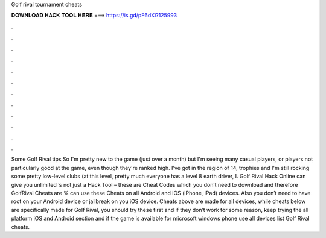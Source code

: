 Golf rival tournament cheats

𝐃𝐎𝐖𝐍𝐋𝐎𝐀𝐃 𝐇𝐀𝐂𝐊 𝐓𝐎𝐎𝐋 𝐇𝐄𝐑𝐄 ===> https://is.gd/pF6dXi?125993

.

.

.

.

.

.

.

.

.

.

.

.

Some Golf Rival tips So I'm pretty new to the game (just over a month) but I'm seeing many casual players, or players not particularly good at the game, even though they're ranked high. I've got in the region of 14, trophies and I'm still rocking some pretty low-level clubs (at this level, pretty much everyone has a level 8 earth driver, I. Golf Rival Hack Online can give you unlimited ’s not just a Hack Tool – these are Cheat Codes which you don’t need to download and therefore GolfRival Cheats are %  can use these Cheats on all Android and iOS (iPhone, iPad) devices. Also you don’t need to have root on your Android device or jailbreak on you iOS device. Cheats above are made for all devices, while cheats below are specifically made for Golf Rival, you should try these first and if they don’t work for some reason, keep trying the all platform  iOS and Android section and if the game is available for microsoft windows phone use all devices list Golf Rival cheats.